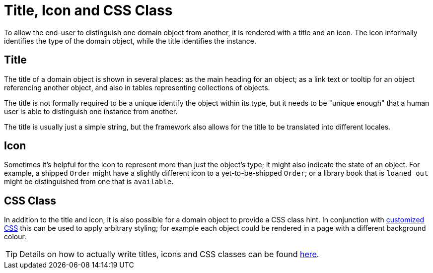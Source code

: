 [[title-and-icon-and-css-class]]
= Title, Icon and CSS Class

:Notice: Licensed to the Apache Software Foundation (ASF) under one or more contributor license agreements. See the NOTICE file distributed with this work for additional information regarding copyright ownership. The ASF licenses this file to you under the Apache License, Version 2.0 (the "License"); you may not use this file except in compliance with the License. You may obtain a copy of the License at. http://www.apache.org/licenses/LICENSE-2.0 . Unless required by applicable law or agreed to in writing, software distributed under the License is distributed on an "AS IS" BASIS, WITHOUT WARRANTIES OR  CONDITIONS OF ANY KIND, either express or implied. See the License for the specific language governing permissions and limitations under the License.
:page-partial:


To allow the end-user to distinguish one domain object from another, it is rendered with a title and an icon.
The icon informally identifies the type of the domain object, while the title identifies the instance.

== Title

The title of a domain object is shown in several places: as the main heading for an object; as a link text or tooltip for an object referencing another object, and also in tables representing collections of objects.

The title is not formally required to be a unique identify the object within its type, but it needs to be "unique enough" that a human user is able to distinguish one instance from another.

The title is usually just a simple string, but the framework also allows for the title to be translated into different locales.

== Icon

Sometimes it's helpful for the icon to represent more than just the object's type; it might also indicate the state of an object.
For example, a shipped `Order` might have a slightly different icon to a yet-to-be-shipped `Order`; or a library book that is `loaned out` might be distinguished from one that is `available`.

== CSS Class

In addition to the title and icon, it is also possible for a domain object to provide a CSS class hint.
In conjunction with xref:vw:ROOT:customisation.adoc#tweaking-css-classes[customized CSS] this can be used to apply arbitrary styling; for example each object could be rendered in a page with a different background colour.


[TIP]
====
Details on how to actually write titles, icons and CSS classes can be found
xref:userguide:fun:ui-hints/object-titles-and-icons.adoc[here].
====

